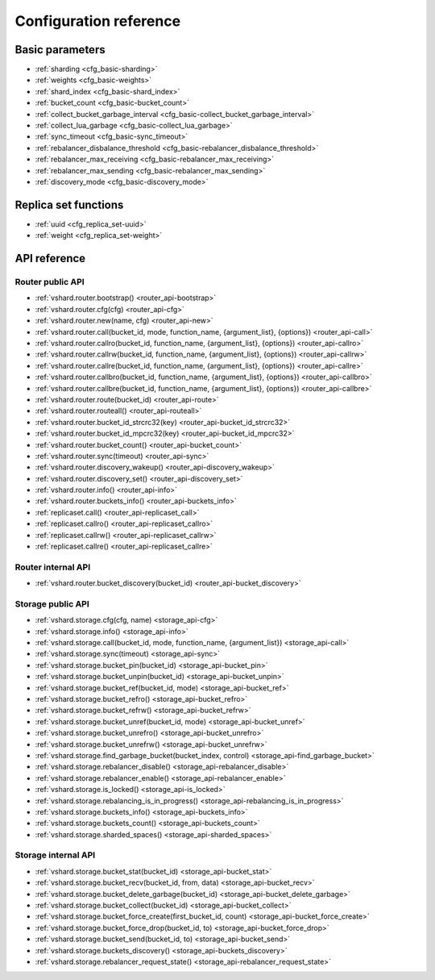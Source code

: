 .. _vshard-config-reference:

===============================================================================
Configuration reference
===============================================================================

.. _vshard-config-basic-params:

-------------------------------------------------------------------------------
Basic parameters
-------------------------------------------------------------------------------

* :ref:`sharding <cfg_basic-sharding>`
* :ref:`weights <cfg_basic-weights>`
* :ref:`shard_index <cfg_basic-shard_index>`
* :ref:`bucket_count <cfg_basic-bucket_count>`
* :ref:`collect_bucket_garbage_interval <cfg_basic-collect_bucket_garbage_interval>`
* :ref:`collect_lua_garbage <cfg_basic-collect_lua_garbage>`
* :ref:`sync_timeout <cfg_basic-sync_timeout>`
* :ref:`rebalancer_disbalance_threshold <cfg_basic-rebalancer_disbalance_threshold>`
* :ref:`rebalancer_max_receiving <cfg_basic-rebalancer_max_receiving>`
* :ref:`rebalancer_max_sending <cfg_basic-rebalancer_max_sending>`
* :ref:`discovery_mode <cfg_basic-discovery_mode>`

.. _cfg_basic-sharding:

.. confval:: sharding

    A field defining the logical topology of the sharded Tarantool cluster.

    | Type: table
    | Default: false
    | Dynamic: yes

.. _cfg_basic-weights:

.. confval:: weights

    A field defining the configuration of relative weights for each zone pair in a
    replica set. See the :ref:`Replica weights <vshard-replica-weights>` section.

    | Type: table
    | Default: false
    | Dynamic: yes

.. _cfg_basic-shard_index:

.. confval:: shard_index

    Name of a TREE index over the :ref:`bucket id <vshard-vbuckets>`.
    Spaces without this index do not participate in a sharded Tarantool
    cluster and can be used as regular spaces if needed.

    | Type: non-empty string or non-negative integer
    | Default: "bucket_id"
    | Dynamic: no

.. _cfg_basic-bucket_count:

.. confval:: bucket_count

    The total number of buckets in a cluster.

    This number should be several orders of magnitude larger than the potential number
    of cluster nodes, considering potential scaling out in the foreseeable future.

    **Example:**

    If the estimated number of nodes is M, then the data set should be divided into
    100M or even 1000M buckets, depending on the planned scaling out. This number is
    certainly greater than the potential number of cluster nodes in the system being
    designed.

    Keep in mind that too many buckets can cause a need to allocate more memory to store
    routing information. On the other hand, an insufficient number of buckets can lead to
    decreased granularity when rebalancing.

    | Type: number
    | Default: 3000
    | Dynamic: no

.. _cfg_basic-collect_bucket_garbage_interval:

.. confval:: collect_bucket_garbage_interval

    The interval between garbage collector actions, in seconds.

    | Type: number
    | Default: 0.5
    | Dynamic: yes

.. _cfg_basic-collect_lua_garbage:

.. confval:: collect_lua_garbage

    If set to true, the Lua ``collectgarbage()`` function is called periodically.

    | Type: boolean
    | Default: no
    | Dynamic: yes

.. _cfg_basic-sync_timeout:

.. confval:: sync_timeout

    Timeout to wait for synchronization of the old master with replicas before
    demotion. Used when switching a master or when manually calling the
    ``sync()`` function.

    | Type: number
    | Default: 1
    | Dynamic: yes

.. _cfg_basic-rebalancer_disbalance_threshold:

.. confval:: rebalancer_disbalance_threshold

    A maximum bucket disbalance threshold, in percent.
    The threshold is calculated for each replica set using the following formula:

    .. code-block:: none

        |etalon_bucket_count - real_bucket_count| / etalon_bucket_count * 100

    | Type: number
    | Default: 1
    | Dynamic: yes

.. _cfg_basic-rebalancer_max_receiving:

.. confval:: rebalancer_max_receiving

    The maximum number of buckets that can be received in parallel by a single
    replica set. This number must be limited, because when a new replica set is added to
    a cluster, the rebalancer sends a very large amount of buckets from the existing
    replica sets to the new replica set. This produces a heavy load on the new replica set.

    **Example:**

    Suppose ``rebalancer_max_receiving`` is equal to 100, ``bucket_count`` is equal to 1000.
    There are 3 replica sets with 333, 333 and 334 buckets on each respectively.
    When a new replica set is added, each replica set’s ``etalon_bucket_count`` becomes
    equal to 250. Rather than receiving all 250 buckets at once, the new replica set
    receives 100, 100 and 50 buckets sequentially.

    | Type: number
    | Default: 100
    | Dynamic: yes

.. _cfg_basic-rebalancer_max_sending:

.. confval:: rebalancer_max_sending

    The degree of parallelism for
    :ref:`parallel rebalancing <vshard-parallel-rebalancing>`.

    Works for storages only, ignored for routers.

    The maximum value is ``15``.

    | Type: number
    | Default: 1
    | Dynamic: yes

.. _cfg_basic-discovery_mode:

.. confval:: discovery_mode

    A mode of a bucket discovery fiber: ``on``/``off``/``once``. See details
    :ref:`below <router_api-discovery_set>`.

    | Type: string
    | Default: 'on'
    | Dynamic: yes


.. _vshard-config-replica-set-funcs:

-------------------------------------------------------------------------------
Replica set functions
-------------------------------------------------------------------------------

* :ref:`uuid <cfg_replica_set-uuid>`
* :ref:`weight <cfg_replica_set-weight>`

.. _cfg_replica_set-uuid:

.. confval:: uuid

    A unique identifier of a replica set.

    | Type:
    | Default:
    | Dynamic:

.. _cfg_replica_set-weight:

.. confval:: weight

    A weight of a replica set. See the :ref:`Replica set weights <vshard-replica-set-weights>`
    section for details.

    | Type:
    | Default: 1
    | Dynamic:

.. _vshard-api-reference:

-------------------------------------------------------------------------------
API reference
-------------------------------------------------------------------------------

.. _vshard_api_reference-router_public_api:

~~~~~~~~~~~~~~~~~~~~~~~~~~~~~~~~~~~~~~~~~~~~~~~~~~~~~~~~~~~~~~~~~~~~~~~~~~~~~~~
Router public API
~~~~~~~~~~~~~~~~~~~~~~~~~~~~~~~~~~~~~~~~~~~~~~~~~~~~~~~~~~~~~~~~~~~~~~~~~~~~~~~

* :ref:`vshard.router.bootstrap() <router_api-bootstrap>`
* :ref:`vshard.router.cfg(cfg) <router_api-cfg>`
* :ref:`vshard.router.new(name, cfg) <router_api-new>`
* :ref:`vshard.router.call(bucket_id, mode, function_name, {argument_list}, {options}) <router_api-call>`
* :ref:`vshard.router.callro(bucket_id, function_name, {argument_list}, {options}) <router_api-callro>`
* :ref:`vshard.router.callrw(bucket_id, function_name, {argument_list}, {options}) <router_api-callrw>`
* :ref:`vshard.router.callre(bucket_id, function_name, {argument_list}, {options}) <router_api-callre>`
* :ref:`vshard.router.callbro(bucket_id, function_name, {argument_list}, {options}) <router_api-callbro>`
* :ref:`vshard.router.callbre(bucket_id, function_name, {argument_list}, {options}) <router_api-callbre>`
* :ref:`vshard.router.route(bucket_id) <router_api-route>`
* :ref:`vshard.router.routeall() <router_api-routeall>`
* :ref:`vshard.router.bucket_id_strcrc32(key) <router_api-bucket_id_strcrc32>`
* :ref:`vshard.router.bucket_id_mpcrc32(key) <router_api-bucket_id_mpcrc32>`
* :ref:`vshard.router.bucket_count() <router_api-bucket_count>`
* :ref:`vshard.router.sync(timeout) <router_api-sync>`
* :ref:`vshard.router.discovery_wakeup() <router_api-discovery_wakeup>`
* :ref:`vshard.router.discovery_set() <router_api-discovery_set>`
* :ref:`vshard.router.info() <router_api-info>`
* :ref:`vshard.router.buckets_info() <router_api-buckets_info>`
* :ref:`replicaset.call() <router_api-replicaset_call>`
* :ref:`replicaset.callro() <router_api-replicaset_callro>`
* :ref:`replicaset.callrw() <router_api-replicaset_callrw>`
* :ref:`replicaset.callre() <router_api-replicaset_callre>`

.. _router_api-bootstrap:

.. function:: vshard.router.bootstrap()

    Perform the initial cluster bootstrap and distribute all buckets across the
    replica sets.

    :param timeout: a number of seconds before ending a bootstrap attempt as
                    unsuccessful.
                    Recreate the cluster in case of bootstrap timeout.
    :param if_not_bootstrapped: by default is set to ``false`` that means raise
                                an error, when the cluster is already
                                bootstrapped. ``True`` means consider an already
                                bootstrapped cluster a success.

    **Example:**

    .. code-block:: lua

        vshard.router.bootstrap({timeout = 4, if_not_bootstrapped = true})

    .. NOTE::

        To detect whether a cluster is bootstrapped, ``vshard`` looks for at least
        one bucket in the whole cluster. If the cluster was bootstrapped only
        partially (for example, due to an error during the first bootstrap), then
        it will be considered a bootstrapped cluster on a next bootstrap call
        with ``if_not_bootstrapped``. So this is still a bad practice. Avoid
        calling ``bootstrap()`` multiple times.

.. _router_api-cfg:

.. function:: vshard.router.cfg(cfg)

    Configure the database and start sharding for the specified ``router``
    instance. See the :ref:`sample configuration <vshard-config-cluster-example>`
    above.

    :param cfg: a configuration table

.. _router_api-new:

.. function:: vshard.router.new(name, cfg)

    Create a new router instance. ``vshard`` supports multiple routers in a
    single Tarantool instance. Each router can be connected to any ``vshard``
    cluster, and multiple routers can be connected to the same cluster.

    A router created via ``vshard.router.new()`` works in the same way as
    a static router, but the method name is preceded by a colon
    (``vshard.router:method_name(...)``), while for a static router
    the method name is preceded by a period (``vshard.router.method_name(...)``).

    A static router can be obtained via the ``vshard.router.static()`` method
    and then used like a router created via the ``vshard.router.new()``
    method.

    .. NOTE::

        ``box.cfg`` is shared among all the routers of a single instance.

    :param name: a router instance name. This name is used as a prefix in logs of
                 the router and must be unique within the instance
    :param cfg: a configuration table. The
                :ref:`sample configuration <vshard-config-cluster-example>` is
                described above.

    :Return: a router instance, if created successfully; otherwise, nil and an
             error object

.. _router_api-call:

.. function:: vshard.router.call(bucket_id, mode, function_name, {argument_list}, {options})

    Call the function identified by function-name on the shard storing the bucket
    identified by bucket_id.
    See the :ref:`Processing requests <vshard-process-requests>` section
    for details on function operation.

    :param bucket_id: a bucket identifier
    :param mode: either a string = 'read'|'write', or a map with mode='read'|'write' and/or prefer_replica=true|false and/or balance=true|false.
    :param function_name: a function to execute
    :param argument_list: an array of the function's arguments
    :param options:

        * ``timeout`` – a request timeout, in seconds. If the router cannot identify a
          shard with the specified ``bucket_id``, the operation will be repeated until the
          timeout is reached.
        * other :ref:`net.box options <net_box-options>`, such as ``is_async``,
          ``buffer``, ``on_push`` are also supported.

    The mode parameter has two possible forms: a string or a map. Examples of the string form are:
    ``'read'``, ``'write'``. Examples of the map form are: ``{mode='read'}``, ``{mode='write'}``,
    ``{mode='read', prefer_replica=true}``, ``{mode='read', balance=true}``,
    ``{mode='read', prefer_replica=true, balance=true}``.

    If ``'write'`` is specified then the target is the master.

    If ``prefer_replica=true`` is specified then the preferred target is one of the replicas, but
    the target is the master if there is no conveniently available replica.

    It may be good to specify prefer_replica=true for functions which are expensive in terms
    of resource use, to avoid slowing down the master.

    If ``balance=true`` then there is load balancing -- reads are distributed over all the nodes
    in the replica set in round-robin fashion, with a preference for replicas if
    prefer_replica=true is also set.

    :Return: The original return value of the executed function, or ``nil`` and
             error object. The error object has a type attribute equal to
             ``ShardingError`` or one of the regular Tarantool errors
             (``ClientError``, ``OutOfMemory``, ``SocketError``, etc.).

             ``ShardingError`` is returned on errors specific for sharding:
             the master is missing, wrong bucket id, etc. It has an attribute code
             containing one of the values from the ``vshard.error.code.*`` LUA table, an
             optional attribute containing a message with the human-readable error description,
             and other attributes specific for the error code.

    **Examples:**

    To call ``customer_add`` function from ``vshard/example``, say:

    .. code-block:: lua

        vshard.router.call(100, 'write', 'customer_add', {{customer_id = 2, bucket_id = 100, name = 'name2', accounts = {}}}, {timeout = 100})
        -- or, the same thing but with a map for the second argument
        vshard.router.call(100, {mode='write'}, 'customer_add', {{customer_id = 2, bucket_id = 100, name = 'name2', accounts = {}}}, {timeout = 100})

.. _router_api-callro:

.. function:: vshard.router.callro(bucket_id, function_name, {argument_list}, {options})

    Call the function identified by function-name on the shard storing the bucket identified by bucket_id,
    in read-only mode (similar to calling vshard.router.call
    with mode='read'). See the
    :ref:`Processing requests <vshard-process-requests>` section for details on
    function operation.

    :param bucket_id: a bucket identifier
    :param function_name: a function to execute
    :param argument_list: an array of the function's arguments
    :param options:

        * ``timeout`` – a request timeout, in seconds. In case the ``router`` cannot identify a
          shard with the bucket id, the operation will be repeated until the
          timeout is reached.
        * other :ref:`net.box options <net_box-options>`, such as ``is_async``,
          ``buffer``, ``on_push`` are also supported.

    :Return:

    The original return value of the executed function, or ``nil`` and
    error object. The error object has a type attribute equal to ``ShardingError``
    or one of the regular Tarantool errors (``ClientError``, ``OutOfMemory``,
    ``SocketError``, etc.).

    ``ShardingError`` is returned on errors specific for sharding: the replica
    set is not available, the master is missing, wrong bucket id, etc. It has an
    attribute code containing one of the values from the ``vshard.error.code.*`` LUA table, an
    optional attribute containing a message with the human-readable error description,
    and other attributes specific for this error code.

.. _router_api-callrw:

.. function:: vshard.router.callrw(bucket_id, function_name, {argument_list}, {options})

    Call the function identified by function-name on the shard storing the bucket identified by bucket_id,
    in read-write mode (similar to calling vshard.router.call
    with mode='write'). See the :ref:`Processing requests <vshard-process-requests>` section
    for details on function operation.

    :param bucket_id: a bucket identifier
    :param function_name: a function to execute
    :param argument_list: an array of the function's arguments
    :param options:

        * ``timeout`` – a request timeout, in seconds. In case the ``router`` cannot identify a
          shard with the bucket id, the operation will be repeated until the
          timeout is reached.
        * other :ref:`net.box options <net_box-options>`, such as ``is_async``,
          ``buffer``, ``on_push`` are also supported.

    :Return:

    The original return value of the executed function, or ``nil`` and
    error object. The error object has a type attribute equal to ``ShardingError``
    or one of the regular Tarantool errors (``ClientError``, ``OutOfMemory``,
    ``SocketError``, etc.).

    ``ShardingError`` is returned on errors specific for sharding: the replica
    set is not available, the master is missing, wrong bucket id, etc. It has an
    attribute code containing one of the values from the ``vshard.error.code.*`` LUA table, an
    optional attribute containing a message with the human-readable error description,
    and other attributes specific for this error code.

.. _router_api-callre:

.. function:: vshard.router.callre(bucket_id, function_name, {argument_list}, {options})

    Call the function identified by function-name on the shard storing the bucket identified by bucket_id,
    in read-only mode (similar to calling ``vshard.router.call``
    with ``mode='read'``), with preference for a replica rather than a master
    (similar to calling ``vshard.router.call`` with ``prefer_replica = true``). See the
    :ref:`Processing requests <vshard-process-requests>` section for details on
    function operation.

    :param bucket_id: a bucket identifier
    :param function_name: a function to execute
    :param argument_list: an array of the function's arguments
    :param options:

        * ``timeout`` – a request timeout, in seconds. In case the ``router`` cannot identify a
          shard with the bucket id, the operation will be repeated until the
          timeout is reached.
        * other :ref:`net.box options <net_box-options>`, such as ``is_async``,
          ``buffer``, ``on_push`` are also supported.

    :Return:

    The original return value of the executed function, or ``nil`` and
    error object. The error object has a type attribute equal to ``ShardingError``
    or one of the regular Tarantool errors (``ClientError``, ``OutOfMemory``,
    ``SocketError``, etc.).

    ``ShardingError`` is returned on errors specific for sharding: the replica
    set is not available, the master is missing, wrong bucket id, etc. It has an
    attribute code containing one of the values from the ``vshard.error.code.*`` LUA table, an
    optional attribute containing a message with the human-readable error description,
    and other attributes specific for this error code.

.. _router_api-callbro:

.. function:: vshard.router.callbro(bucket_id, function_name, {argument_list}, {options})

    This has the same effect as
    :ref:`vshard.router.call() <router_api-call>`
    with mode parameter = {mode='read', balance=true}.

.. _router_api-callbre:

.. function:: vshard.router.callbre(bucket_id, function_name, {argument_list}, {options})

    This has the same effect as
    :ref:`vshard.router.call() <router_api-call>`
    with mode ``parameter = {mode='read', balance=true, prefer_replica=true}``.

.. _router_api-route:

.. function:: vshard.router.route(bucket_id)

    Return the replica set object for the bucket with the specified bucket id value.

    :param bucket_id: a bucket identifier

    :Return: a replica set object

    **Example:**

    .. code-block:: lua

        replicaset = vshard.router.route(123)

.. _router_api-routeall:

.. function:: vshard.router.routeall()

    Return all available replica set objects.

    :Return: a map of the following type: ``{UUID = replicaset}``
    :Rtype: a replica set object

    **Example:**

    .. code-block:: lua

        replicaset = vshard.router.routeall()

.. _router_api-bucket_id:

.. function:: vshard.router.bucket_id(key)

    **Deprecated**. Logs a warning when used because it is not consistent
    for cdata numbers.

    In particular, it returns 3 different values for normal Lua numbers
    like 123, for unsigned long long cdata (like ``123ULL``, or
    ``ffi.cast('unsigned long long',123)``), and for signed long long cdata
    (like ``123LL``, or ``ffi.cast('long long', 123)``). And it is important.

    .. code-block:: lua

        vshard.router.bucket_id(123)
        vshard.router.bucket_id(123LL)
        vshard.router.bucket_id(123ULL)

    For float and double cdata 
    (``ffi.cast('float', number)``, ``ffi.cast('double', number)``) these functions
    return different values even for the same numbers of the same floating point
    type. This is because ``tostring()`` on a floating point cdata number returns not
    the number, but a pointer at it. Different on each call.

    ``vshard.router.bucket_id_strcrc32()`` behaves exactly the same, but
    does not log a warning. In case you need that behavior.

.. _router_api-bucket_id_strcrc32:

.. function:: vshard.router.bucket_id_strcrc32(key)

    Calculate the bucket id using a simple built-in hash function.

    :param key: a hash key. This can be any Lua object (number, table, string).

    :Return: a bucket identifier
    :Rtype: number

    **Example:**

    .. code-block:: lua

        bucket_id = vshard.router.bucket_id_strcrc32(18374927634039)

    .. Note::

        Remember that it is not safe. See details in :ref:`bucket_id() <router_api-bucket_id>`

.. _router_api-bucket_id_mpcrc32:

.. function:: vshard.router.bucket_id_mpcrc32(key)

    This function is safer than ``bucket_id_strcrc32``. It takes a CRC32 from
    a MessagePack encoded value. That is, bucket id of integers does not
    depend on their Lua type. In case of a string key, it does not encode it into
    MessagePack, but takes a hash right from the string. 

    :param key: a hash key. This can be any Lua object (number, table, string).

    :Return: a bucket identifier
    :Rtype: number

    However it still may return different values for not equal floating point
    types. That is, ``ffi.cast('float', number)`` may be reflected into a bucket id
    not equal to ``ffi.cast('double', number)``. This can't be fixed, because a
    float value, even being casted to double, may have a garbage tail in its fraction.

    Floating point keys should not be used to calculate a bucket id,
    usually.

    Be very careful in case you store floating point types in a space. When data
    is returned from a space, it is cast to Lua number. And if that value had
    an empty fraction part, it will be treated as an integer by ``bucket_id_mpcrc32()``.
    So you need to do explicit casts in such cases. Here is an example of the problem:

    .. code-block:: tarantoolsession

        tarantool> s = box.schema.create_space('test', {format = {{'id', 'double'}}}); _ = s:create_index('pk')
        ---
        ...

        tarantool> inserted = ffi.cast('double', 1)
        ---
        ...

        -- Value is stored as double
        tarantool> s:replace({inserted})
        ---
        - [1]
        ...

        -- But when returned to Lua, stored as Lua number, not cdata.
        tarantool> returned = s:get({inserted}).id
        ---
        ...

        tarantool> type(returned), returned
        ---
        - number
        - 1
        ...

        tarantool> vshard.router.bucket_id_mpcrc32(inserted)
        ---
        - 1411
        ...
        tarantool> vshard.router.bucket_id_mpcrc32(returned)
        ---
        - 1614
        ...

.. _router_api-bucket_count:

.. function:: vshard.router.bucket_count()

    Return the total number of buckets specified in ``vshard.router.cfg()``.

    :Return: the total number of buckets
    :Rtype: number

.. _router_api-sync:

.. function:: vshard.router.sync(timeout)

    Wait until the dataset is synchronized on replicas.

    :param timeout: a timeout, in seconds

    :return: ``true`` if the dataset was synchronized successfully; or ``nil`` and
             ``err`` explaining why the dataset cannot be synchronized.

.. _router_api-discovery_wakeup:

.. function:: vshard.router.discovery_wakeup()

    Force wakeup of the bucket discovery fiber.

.. _router_api-discovery_set:

.. function:: vshard.router.discovery_set(mode)

    Turn on/off the background discovery fiber used by the router to
    find buckets.

    :param mode: working mode of a discovery fiber. There are three modes: ``on``,
                 ``off`` and ``once``

    When the mode is ``on`` (default), the discovery fiber works during all the lifetime
    of the router. Even after all buckets are discovered, it will
    still come to storages and download their buckets with some big
    period (`DISCOVERY_IDLE_INTERVAL <https://github.com/tarantool/vshard/blob/master/vshard/consts.lua>`_).
    This is useful if the bucket topology changes often and the number of
    buckets is not big. The router will keep its route table up to
    date even when no requests are processed.

    When the mode is ``off``, discovery is disabled completely.

    When the mode is ``once``, discovery starts and finds the locations of
    all buckets, and then the discovery fiber is terminated. This
    is good for a large bucket count and for clusters, where rebalancing is rare.

    The method is good to enable/disable discovery after the router is
    already started, but discovery is enabled by default. You may want
    to never enable it even for a short time -- then specify the
    ``discovery_mode`` option in the :ref:`configuration <cfg_basic-discovery_mode>`.
    It takes the same values as :samp:`vshard.router.discovery_set({mode})`.

    You may decide to turn off discovery or make it ``once`` if you have
    many routers, or tons of buckets (hundreds of thousands and more),
    and you see that the discovery process consumes notable CPU % on
    routers and storages. In that case it may be wise to turn off the
    discovery when there is no rebalancing in the cluster. And turn it
    on for new routers, as well as for all routers when rebalancing is
    started.

.. _router_api-info:

.. function:: vshard.router.info()

    Return information about each instance.

    :Return:

    Replica set parameters:

    * replica set uuid
    * master instance parameters
    * replica instance parameters

    Instance parameters:

    * ``uri`` — URI of the instance
    * ``uuid`` — UUID of the instance
    * ``status`` – status of the instance (``available``, ``unreachable``, ``missing``)
    * ``network_timeout`` – a timeout for the request. The value is updated automatically
      on each 10th successful request and each 2nd failed request.

    Bucket parameters:

    * ``available_ro`` – the number of buckets known to the ``router`` and available for read requests
    * ``available_rw`` – the number of buckets known to the router and available for read and write requests
    * ``unavailable`` – the number of buckets known to the ``router`` but unavailable for any requests
    * ``unreachable`` – the number of buckets whose replica sets are not known to the ``router``

    **Example:**

    .. code-block:: tarantoolsession

        tarantool> vshard.router.info()
        ---
        - replicasets:
            ac522f65-aa94-4134-9f64-51ee384f1a54:
              replica: &0
                network_timeout: 0.5
                status: available
                uri: storage@127.0.0.1:3303
                uuid: 1e02ae8a-afc0-4e91-ba34-843a356b8ed7
              uuid: ac522f65-aa94-4134-9f64-51ee384f1a54
              master: *0
            cbf06940-0790-498b-948d-042b62cf3d29:
              replica: &1
                network_timeout: 0.5
                status: available
                uri: storage@127.0.0.1:3301
                uuid: 8a274925-a26d-47fc-9e1b-af88ce939412
              uuid: cbf06940-0790-498b-948d-042b62cf3d29
              master: *1
          bucket:
            unreachable: 0
            available_ro: 0
            unknown: 0
            available_rw: 3000
          status: 0
          alerts: []
        ...

.. _router_api-buckets_info:

.. function:: vshard.router.buckets_info()

    Return information about each bucket. Since a bucket map can be huge,
    only the required range of buckets can be specified.

    :param offset: the offset in a bucket map of the first bucket to show
    :param limit: the maximum number of buckets to show

    :Return: a map of the following type: ``{bucket_id = 'unknown'/replicaset_uuid}``

.. _router_api-replicaset_call:

.. function:: replicaset.call(replicaset, function_name, {argument_list}, {options})

    Call a function on a nearest available master (distances are defined using
    ``replica.zone`` and ``cfg.weights`` matrix) with specified
    arguments.

    .. NOTE::

        The ``replicaset.call`` method is similar to ``replicaset.callrw``.

    :param replicaset: UUID of a replica set
    :param function_name: function to execute
    :param argument_list: array of the function's arguments
    :param options:

        * ``timeout`` – a request timeout, in seconds. In case the ``router`` cannot identify a
          shard with the bucket id, the operation will be repeated until the
          timeout is reached.
        * other :ref:`net.box options <net_box-options>`, such as ``is_async``,
          ``buffer``, ``on_push`` are also supported.

.. _router_api-replicaset_callrw:

.. function:: replicaset.callrw(replicaset, function_name, {argument_list}, {options})

    Call a function on a nearest available master (distances are defined using
    ``replica.zone`` and ``cfg.weights`` matrix) with a specified
    arguments.

    .. NOTE::

        The ``replicaset.callrw`` method is similar to ``replicaset.call``.

    :param replicaset: UUID of a replica set
    :param function_name: function to execute
    :param argument_list: array of the function's arguments
    :param options:

        * ``timeout`` – a request timeout, in seconds. In case the ``router`` cannot identify a
          shard with the bucket id, the operation will be repeated until the
          timeout is reached.
        * other :ref:`net.box options <net_box-options>`, such as ``is_async``,
          ``buffer``, ``on_push`` are also supported.

.. _router_api-replicaset_callro:

.. function:: replicaset.callro(function_name, {argument_list}, {options})

    Call a function on the nearest available replica (distances are defined using
    ``replica.zone`` and ``cfg.weights`` matrix) with specified
    arguments. It is recommended to call only read-only functions using
    ``replicaset.callro()``, as the function can be executed not only on a master,
    but also on replicas.

    :param replicaset: UUID of a replica set
    :param function_name: function to execute
    :param argument_list: array of the function's arguments
    :param options:

        * ``timeout`` – a request timeout, in seconds. In case the ``router`` cannot identify a
          shard with the bucket id, the operation will be repeated until the
          timeout is reached.
        * other :ref:`net.box options <net_box-options>`, such as ``is_async``,
          ``buffer``, ``on_push`` are also supported.

.. _router_api-replicaset_callre:

.. function:: replicaset.callre(function_name, {argument_list}, {options})

    Call a function on the nearest available replica (distances are defined using
    ``replica.zone`` and ``cfg.weights`` matrix) with specified
    arguments,
    with preference for a replica rather than a master
    (similar to calling vshard.router.call with prefer_replica = true).
    It is recommended to call only read-only functions using
    ``replicaset.callre()``, as the function can be executed not only on a master,
    but also on replicas.

    :param replicaset: UUID of a replica set
    :param function_name: function to execute
    :param argument_list: array of the function's arguments
    :param options:

        * ``timeout`` – a request timeout, in seconds. In case the ``router`` cannot identify a
          shard with the bucket id, the operation will be repeated until the
          timeout is reached.
        * other :ref:`net.box options <net_box-options>`, such as ``is_async``,
          ``buffer``, ``on_push`` are also supported.

.. _vshard_api_reference-router_internal_api:

~~~~~~~~~~~~~~~~~~~~~~~~~~~~~~~~~~~~~~~~~~~~~~~~~~~~~~~~~~~~~~~~~~~~~~~~~~~~~~~
Router internal API
~~~~~~~~~~~~~~~~~~~~~~~~~~~~~~~~~~~~~~~~~~~~~~~~~~~~~~~~~~~~~~~~~~~~~~~~~~~~~~~

* :ref:`vshard.router.bucket_discovery(bucket_id) <router_api-bucket_discovery>`

.. _router_api-bucket_discovery:

.. function:: vshard.router.bucket_discovery(bucket_id)

    Search for the bucket in the whole cluster. If the bucket is not
    found, it is likely that it does not exist. The bucket might also be
    moved during rebalancing and currently is in the RECEIVING state.

    :param bucket_id: a bucket identifier

.. _vshard-storage_public_api:

~~~~~~~~~~~~~~~~~~~~~~~~~~~~~~~~~~~~~~~~~~~~~~~~~~~~~~~~~~~~~~~~~~~~~~~~~~~~~~~
Storage public API
~~~~~~~~~~~~~~~~~~~~~~~~~~~~~~~~~~~~~~~~~~~~~~~~~~~~~~~~~~~~~~~~~~~~~~~~~~~~~~~

* :ref:`vshard.storage.cfg(cfg, name) <storage_api-cfg>`
* :ref:`vshard.storage.info() <storage_api-info>`
* :ref:`vshard.storage.call(bucket_id, mode, function_name, {argument_list}) <storage_api-call>`
* :ref:`vshard.storage.sync(timeout) <storage_api-sync>`
* :ref:`vshard.storage.bucket_pin(bucket_id) <storage_api-bucket_pin>`
* :ref:`vshard.storage.bucket_unpin(bucket_id) <storage_api-bucket_unpin>`
* :ref:`vshard.storage.bucket_ref(bucket_id, mode) <storage_api-bucket_ref>`
* :ref:`vshard.storage.bucket_refro() <storage_api-bucket_refro>`
* :ref:`vshard.storage.bucket_refrw() <storage_api-bucket_refrw>`
* :ref:`vshard.storage.bucket_unref(bucket_id, mode) <storage_api-bucket_unref>`
* :ref:`vshard.storage.bucket_unrefro() <storage_api-bucket_unrefro>`
* :ref:`vshard.storage.bucket_unrefrw() <storage_api-bucket_unrefrw>`
* :ref:`vshard.storage.find_garbage_bucket(bucket_index, control) <storage_api-find_garbage_bucket>`
* :ref:`vshard.storage.rebalancer_disable() <storage_api-rebalancer_disable>`
* :ref:`vshard.storage.rebalancer_enable() <storage_api-rebalancer_enable>`
* :ref:`vshard.storage.is_locked() <storage_api-is_locked>`
* :ref:`vshard.storage.rebalancing_is_in_progress() <storage_api-rebalancing_is_in_progress>`
* :ref:`vshard.storage.buckets_info() <storage_api-buckets_info>`
* :ref:`vshard.storage.buckets_count() <storage_api-buckets_count>`
* :ref:`vshard.storage.sharded_spaces() <storage_api-sharded_spaces>`

.. _storage_api-cfg:

.. function:: vshard.storage.cfg(cfg, name)

    Configure the database and start sharding for the specified ``storage``
    instance.

    :param cfg: a ``storage`` configuration
    :param instance_uuid: UUID of the instance

.. _storage_api-info:

.. function:: vshard.storage.info()

    Return information about the storage instance in the following format:

    .. code-block:: tarantoolsession

        tarantool> vshard.storage.info()
        ---
        - buckets:
            2995:
              status: active
              id: 2995
            2997:
              status: active
              id: 2997
            2999:
              status: active
              id: 2999
          replicasets:
            2dd0a343-624e-4d3a-861d-f45efc571cd3:
              uuid: 2dd0a343-624e-4d3a-861d-f45efc571cd3
              master:
                state: active
                uri: storage:storage@127.0.0.1:3301
                uuid: 2ec29309-17b6-43df-ab07-b528e1243a79
            c7ad642f-2cd8-4a8c-bb4e-4999ac70bba1:
              uuid: c7ad642f-2cd8-4a8c-bb4e-4999ac70bba1
              master:
                state: active
                uri: storage:storage@127.0.0.1:3303
                uuid: 810d85ef-4ce4-4066-9896-3c352fec9e64
        ...

.. _storage_api-call:

.. function:: vshard.storage.call(bucket_id, mode, function_name, {argument_list})

    Call the specified function on the current ``storage`` instance.

    :param bucket_id: a bucket identifier
    :param mode: a type of the function: 'read' or 'write'
    :param function_name: function to execute
    :param argument_list: array of the function's arguments

    :Return:

    The original return value of the executed function, or ``nil`` and
    error object.

.. _storage_api-sync:

.. function:: vshard.storage.sync(timeout)

    Wait until the dataset is synchronized on replicas.

    :param timeout: a timeout, in seconds

    :return: ``true`` if the dataset was synchronized successfully; or ``nil`` and
             ``err`` explaining why the dataset cannot be synchronized.

.. _storage_api-bucket_pin:

.. function:: vshard.storage.bucket_pin(bucket_id)

    Pin a bucket to a replica set. A pinned bucket cannot be moved
    even if it breaks the cluster balance.

    :param bucket_id: a bucket identifier

    :return: ``true`` if the bucket is pinned successfully; or ``nil`` and
             ``err`` explaining why the bucket cannot be pinned

.. _storage_api-bucket_unpin:

.. function:: vshard.storage.bucket_unpin(bucket_id)

    Return a pinned bucket back into the active state.

    :param bucket_id: a bucket identifier

    :return: ``true`` if the bucket is unpinned successfully; or ``nil`` and
             ``err`` explaining why the bucket cannot be unpinned

.. _storage_api-bucket_ref:

.. function:: vshard.storage.bucket_ref(bucket_id, mode)

    Create an RO or RW :ref:`ref <vshard-ref>`.

    :param bucket_id: a bucket identifier
    :param mode: 'read' or 'write'

    :return: ``true`` if the bucket ref is created successfully; or ``nil`` and
             ``err`` explaining why the ref cannot be created

.. _storage_api-bucket_refro:

.. function:: vshard.storage.bucket_refro()

    An alias for :ref:`vshard.storage.bucket_ref <storage_api-bucket_ref>` in
    the RO mode.

.. _storage_api-bucket_refrw:

.. function:: vshard.storage.bucket_refrw()

    An alias for :ref:`vshard.storage.bucket_ref <storage_api-bucket_ref>` in
    the RW mode.

.. _storage_api-bucket_unref:

.. function:: vshard.storage.bucket_unref(bucket_id, mode)

    Remove a RO/RW :ref:`ref <vshard-ref>`.

    :param bucket_id: a bucket identifier
    :param mode: 'read' or 'write'

    :return: ``true`` if the bucket ref is removed successfully; or ``nil`` and
             ``err`` explaining why the ref cannot be removed

.. _storage_api-bucket_unrefro:

.. function:: vshard.storage.bucket_unrefro()

    An alias for :ref:`vshard.storage.bucket_unref <storage_api-bucket_unref>` in
    the RO mode.

.. _storage_api-bucket_unrefrw:

.. function:: vshard.storage.bucket_unrefrw()

    An alias for :ref:`vshard.storage.bucket_unref <storage_api-bucket_unref>` in
    the RW mode.

.. _storage_api-find_garbage_bucket:

.. function:: vshard.storage.find_garbage_bucket(bucket_index, control)

    Find a bucket which has data in a space but is not stored
    in a ``_bucket`` space; or is in a GARBAGE state.

    :param bucket_index: index of a space with the part of a bucket id
    :param control: a garbage collector controller. If there is an increased
                    buckets generation, then the search should be interrupted.

    :return: an identifier of the bucket in the garbage state, if found; otherwise,
             nil

.. _storage_api-buckets_info:

.. function:: vshard.storage.buckets_info()

    Return information about each bucket located in storage. For example:

    .. code-block:: tarantoolsession

        vshard.storage.buckets_info(1)
        ---
        - 1:
            status: active
            ref_rw: 1
            ref_ro: 1
            ro_lock: true
            rw_lock: true
            id: 1

.. _storage_api-buckets_count:

.. function:: vshard.storage.buckets_count()

    Return the number of buckets located in storage.

.. _storage_api-recovery_wakeup:

.. function:: vshard.storage.recovery_wakeup()

    Immediately wake up a recovery fiber, if it exists.

.. _storage_api-rebalancing_is_in_progress:

.. function:: vshard.storage.rebalancing_is_in_progress()

    Return a flag indicating whether rebalancing is in progress. The result is true
    if the node is currently applying routes received from a rebalancer node in
    the special fiber.

.. _storage_api-is_locked:

.. function:: vshard.storage.is_locked()

    Return a flag indicating whether storage is invisible to the rebalancer.

.. _storage_api-rebalancer_disable:

.. function:: vshard.storage.rebalancer_disable()

    Disable rebalancing. A disabled rebalancer sleeps until it
    is enabled again with vshard.storage.rebalancer_enable().

.. _storage_api-rebalancer_enable:

.. function:: vshard.storage.rebalancer_enable()

    Enable rebalancing.

.. _storage_api-sharded_spaces:

.. function:: vshard.storage.sharded_spaces()

    Show the spaces that are visible to rebalancer and garbage collector fibers.

.. _vshard-storage_internal_api:

~~~~~~~~~~~~~~~~~~~~~~~~~~~~~~~~~~~~~~~~~~~~~~~~~~~~~~~~~~~~~~~~~~~~~~~~~~~~~~~
Storage internal API
~~~~~~~~~~~~~~~~~~~~~~~~~~~~~~~~~~~~~~~~~~~~~~~~~~~~~~~~~~~~~~~~~~~~~~~~~~~~~~~

* :ref:`vshard.storage.bucket_stat(bucket_id) <storage_api-bucket_stat>`
* :ref:`vshard.storage.bucket_recv(bucket_id, from, data) <storage_api-bucket_recv>`
* :ref:`vshard.storage.bucket_delete_garbage(bucket_id) <storage_api-bucket_delete_garbage>`
* :ref:`vshard.storage.bucket_collect(bucket_id) <storage_api-bucket_collect>`
* :ref:`vshard.storage.bucket_force_create(first_bucket_id, count) <storage_api-bucket_force_create>`
* :ref:`vshard.storage.bucket_force_drop(bucket_id, to) <storage_api-bucket_force_drop>`
* :ref:`vshard.storage.bucket_send(bucket_id, to) <storage_api-bucket_send>`
* :ref:`vshard.storage.buckets_discovery() <storage_api-buckets_discovery>`
* :ref:`vshard.storage.rebalancer_request_state() <storage_api-rebalancer_request_state>`

.. _storage_api-bucket_recv:

.. function:: vshard.storage.bucket_recv(bucket_id, from, data)

    Receive a bucket identified by bucket id from a remote replica set.

    :param bucket_id: a bucket identifier
    :param from: UUID of source replica set
    :param data: data logically stored in a bucket identified by bucket_id, in the same format as
                 the return value from ``bucket_collect() <storage_api-bucket_collect>``

.. _storage_api-bucket_stat:

.. function:: vshard.storage.bucket_stat(bucket_id)

    Return information about the bucket id:

    .. code-block:: tarantoolsession

        tarantool> vshard.storage.bucket_stat(1)
        ---
        - 0
        - status: active
          id: 1
        ...

    :param bucket_id: a bucket identifier

.. _storage_api-bucket_delete_garbage:

.. function:: vshard.storage.bucket_delete_garbage(bucket_id)

    Force garbage collection for the bucket identified by bucket_id in case the bucket was
    transferred to a different replica set.

    :param bucket_id: a bucket identifier

.. _storage_api-bucket_collect:

.. function:: vshard.storage.bucket_collect(bucket_id)

    Collect all the data that is logically stored in the bucket identified by bucket_id:

    .. code-block:: tarantoolsession

        tarantool> vshard.storage.bucket_collect(1)
        ---
        - 0
        - - - 514
            - - [10, 1, 1, 100, 'Account 10']
              - [11, 1, 1, 100, 'Account 11']
              - [12, 1, 1, 100, 'Account 12']
              - [50, 5, 1, 100, 'Account 50']
              - [51, 5, 1, 100, 'Account 51']
              - [52, 5, 1, 100, 'Account 52']
          - - 513
            - - [1, 1, 'Customer 1']
              - [5, 1, 'Customer 5']
        ...

    :param bucket_id: a bucket identifier

.. _storage_api-bucket_force_create:

.. function:: vshard.storage.bucket_force_create(first_bucket_id, count)

    Force creation of the buckets (single or multiple) on the current replica
    set. Use only for manual emergency recovery or for initial bootstrap.

    :param first_bucket_id: an identifier of the first bucket in a range
    :param count: the number of buckets to insert (default = 1)

.. _storage_api-bucket_force_drop:

.. function:: vshard.storage.bucket_force_drop(bucket_id)

    Drop a bucket manually for tests or emergency cases.

    :param bucket_id: a bucket identifier

.. _storage_api-bucket_send:

.. function:: vshard.storage.bucket_send(bucket_id, to)

    Send a specified bucket from the current replica set to a remote replica set.

    :param bucket_id: bucket identifier
    :param to: UUID of a remote replica set

.. _storage_api-rebalancer_request_state:

.. function:: vshard.storage.rebalancer_request_state()

    Check all buckets of the host storage that have the SENT or ACTIVE
    state, return the number of active buckets.

    :return: the number of buckets in the active state, if found; otherwise, nil

.. _storage_api-buckets_discovery:

.. function:: vshard.storage.buckets_discovery()

    Collect an array of active bucket identifiers for discovery.
